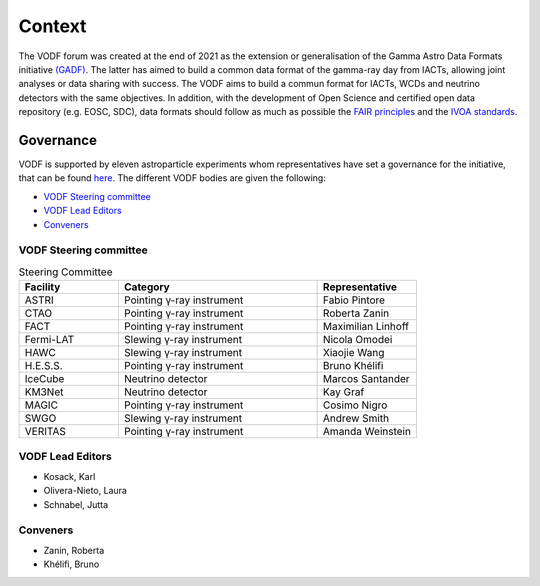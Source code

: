 .. Licensed under a 3-clause BSD style license - see LICENSE.rst

=======
Context
=======

The VODF forum was created at the end of 2021 as the extension or generalisation of
the Gamma Astro Data Formats initiative
`(GADF) <https://gamma-astro-data-formats.readthedocs.io/>`_. The latter has aimed to
build a common data format of the gamma-ray day from IACTs, allowing joint analyses
or data sharing with success. The VODF aims to build a commun format for IACTs, WCDs
and neutrino detectors with the same objectives. In addition, with the development of
Open Science and certified open data repository (e.g. EOSC, SDC), data formats should
follow as much as possible the
`FAIR principles <https://www.go-fair.org/fair-principles/>`_ and
the `IVOA standards <https://ivoa.net/documents/index.html>`_.


..
  Constraints
  ===========

  What is needed for neutrinos, for wide-field telescopes, pointed telescopes, etc.

Governance
==========

VODF is supported by eleven astroparticle experiments whom representatives have set
a governance for the initiative, that can be found
`here <_static/VODF_Governance.pdf>`_. The different VODF bodies are given the
following:

* `VODF Steering committee`_
* `VODF Lead Editors`_
* `Conveners`_


VODF Steering committee
-----------------------

.. list-table:: Steering Committee
   :header-rows: 1
   :widths: 25 50 25

   * - Facility
     - Category
     - Representative
   * - ASTRI
     - Pointing γ-ray instrument
     - Fabio Pintore
   * - CTAO
     - Pointing γ-ray instrument
     - Roberta Zanin
   * - FACT
     - Pointing γ-ray instrument
     - Maximilian Linhoff
   * - Fermi-LAT
     - Slewing γ-ray instrument
     - Nicola Omodei
   * - HAWC
     - Slewing γ-ray instrument
     - Xiaojie Wang
   * - H.E.S.S.
     - Pointing γ-ray instrument
     - Bruno Khélifi
   * - IceCube
     - Neutrino detector
     - Marcos Santander
   * - KM3Net
     - Neutrino detector
     - Kay Graf
   * - MAGIC
     - Pointing γ-ray instrument
     - Cosimo Nigro
   * - SWGO
     - Slewing γ-ray instrument
     - Andrew Smith
   * - VERITAS
     - Pointing γ-ray instrument
     - Amanda Weinstein

VODF Lead Editors
-----------------

* Kosack, Karl
* Olivera-Nieto, Laura
* Schnabel, Jutta

.. _Conv:

Conveners
---------
* Zanin, Roberta
* Khélifi, Bruno
